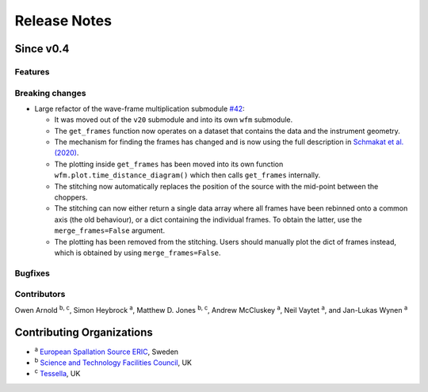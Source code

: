 .. _release-notes:

Release Notes
=============

Since v0.4
----------

Features
~~~~~~~~


Breaking changes
~~~~~~~~~~~~~~~~

* Large refactor of the wave-frame multiplication submodule `#42 <https://github.com/scipp/ess/pull/42>`_:

  * It was moved out of the ``v20`` submodule and into its own ``wfm`` submodule.
  * The ``get_frames`` function now operates on a dataset that contains the data and the instrument geometry.
  * The mechanism for finding the frames has changed and is now using the full description in `Schmakat et al. (2020) <https://www.sciencedirect.com/science/article/pii/S0168900220308640>`_.
  * The plotting inside ``get_frames`` has been moved into its own function ``wfm.plot.time_distance_diagram()`` which then calls ``get_frames`` internally.
  * The stitching now automatically replaces the position of the source with the mid-point between the choppers.
  * The stitching can now either return a single data array where all frames have been rebinned onto a common axis (the old behaviour), or a dict containing the individual frames. To obtain the latter, use the ``merge_frames=False`` argument.
  * The plotting has been removed from the stitching. Users should manually plot the dict of frames instead, which is obtained by using ``merge_frames=False``.

Bugfixes
~~~~~~~~

Contributors
~~~~~~~~~~~~

Owen Arnold :sup:`b, c`\ ,
Simon Heybrock :sup:`a`\ ,
Matthew D. Jones :sup:`b, c`\ ,
Andrew McCluskey :sup:`a`\ ,
Neil Vaytet :sup:`a`\ ,
and Jan-Lukas Wynen :sup:`a`\


Contributing Organizations
--------------------------
* :sup:`a`\  `European Spallation Source ERIC <https://europeanspallationsource.se/>`_, Sweden
* :sup:`b`\  `Science and Technology Facilities Council <https://www.ukri.org/councils/stfc/>`_, UK
* :sup:`c`\  `Tessella <https://www.tessella.com/>`_, UK

